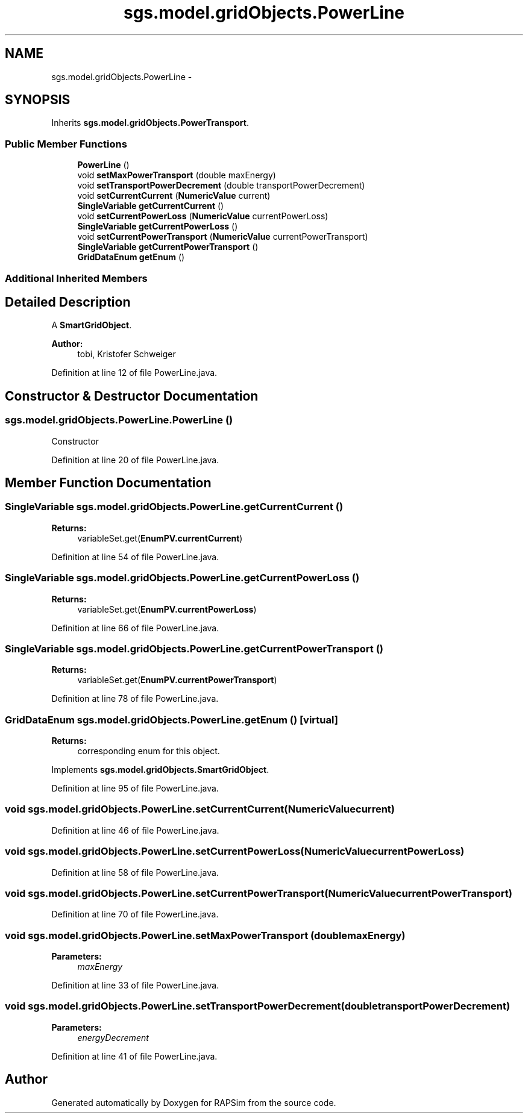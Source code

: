 .TH "sgs.model.gridObjects.PowerLine" 3 "Wed Oct 28 2015" "Version 0.92" "RAPSim" \" -*- nroff -*-
.ad l
.nh
.SH NAME
sgs.model.gridObjects.PowerLine \- 
.SH SYNOPSIS
.br
.PP
.PP
Inherits \fBsgs\&.model\&.gridObjects\&.PowerTransport\fP\&.
.SS "Public Member Functions"

.in +1c
.ti -1c
.RI "\fBPowerLine\fP ()"
.br
.ti -1c
.RI "void \fBsetMaxPowerTransport\fP (double maxEnergy)"
.br
.ti -1c
.RI "void \fBsetTransportPowerDecrement\fP (double transportPowerDecrement)"
.br
.ti -1c
.RI "void \fBsetCurrentCurrent\fP (\fBNumericValue\fP current)"
.br
.ti -1c
.RI "\fBSingleVariable\fP \fBgetCurrentCurrent\fP ()"
.br
.ti -1c
.RI "void \fBsetCurrentPowerLoss\fP (\fBNumericValue\fP currentPowerLoss)"
.br
.ti -1c
.RI "\fBSingleVariable\fP \fBgetCurrentPowerLoss\fP ()"
.br
.ti -1c
.RI "void \fBsetCurrentPowerTransport\fP (\fBNumericValue\fP currentPowerTransport)"
.br
.ti -1c
.RI "\fBSingleVariable\fP \fBgetCurrentPowerTransport\fP ()"
.br
.ti -1c
.RI "\fBGridDataEnum\fP \fBgetEnum\fP ()"
.br
.in -1c
.SS "Additional Inherited Members"
.SH "Detailed Description"
.PP 
A \fBSmartGridObject\fP\&. 
.PP
\fBAuthor:\fP
.RS 4
tobi, Kristofer Schweiger 
.RE
.PP

.PP
Definition at line 12 of file PowerLine\&.java\&.
.SH "Constructor & Destructor Documentation"
.PP 
.SS "sgs\&.model\&.gridObjects\&.PowerLine\&.PowerLine ()"
Constructor 
.PP
Definition at line 20 of file PowerLine\&.java\&.
.SH "Member Function Documentation"
.PP 
.SS "\fBSingleVariable\fP sgs\&.model\&.gridObjects\&.PowerLine\&.getCurrentCurrent ()"

.PP
\fBReturns:\fP
.RS 4
variableSet\&.get(\fBEnumPV\&.currentCurrent\fP) 
.RE
.PP

.PP
Definition at line 54 of file PowerLine\&.java\&.
.SS "\fBSingleVariable\fP sgs\&.model\&.gridObjects\&.PowerLine\&.getCurrentPowerLoss ()"

.PP
\fBReturns:\fP
.RS 4
variableSet\&.get(\fBEnumPV\&.currentPowerLoss\fP) 
.RE
.PP

.PP
Definition at line 66 of file PowerLine\&.java\&.
.SS "\fBSingleVariable\fP sgs\&.model\&.gridObjects\&.PowerLine\&.getCurrentPowerTransport ()"

.PP
\fBReturns:\fP
.RS 4
variableSet\&.get(\fBEnumPV\&.currentPowerTransport\fP) 
.RE
.PP

.PP
Definition at line 78 of file PowerLine\&.java\&.
.SS "\fBGridDataEnum\fP sgs\&.model\&.gridObjects\&.PowerLine\&.getEnum ()\fC [virtual]\fP"

.PP
\fBReturns:\fP
.RS 4
corresponding enum for this object\&. 
.RE
.PP

.PP
Implements \fBsgs\&.model\&.gridObjects\&.SmartGridObject\fP\&.
.PP
Definition at line 95 of file PowerLine\&.java\&.
.SS "void sgs\&.model\&.gridObjects\&.PowerLine\&.setCurrentCurrent (\fBNumericValue\fPcurrent)"

.PP
Definition at line 46 of file PowerLine\&.java\&.
.SS "void sgs\&.model\&.gridObjects\&.PowerLine\&.setCurrentPowerLoss (\fBNumericValue\fPcurrentPowerLoss)"

.PP
Definition at line 58 of file PowerLine\&.java\&.
.SS "void sgs\&.model\&.gridObjects\&.PowerLine\&.setCurrentPowerTransport (\fBNumericValue\fPcurrentPowerTransport)"

.PP
Definition at line 70 of file PowerLine\&.java\&.
.SS "void sgs\&.model\&.gridObjects\&.PowerLine\&.setMaxPowerTransport (doublemaxEnergy)"

.PP
\fBParameters:\fP
.RS 4
\fImaxEnergy\fP 
.RE
.PP

.PP
Definition at line 33 of file PowerLine\&.java\&.
.SS "void sgs\&.model\&.gridObjects\&.PowerLine\&.setTransportPowerDecrement (doubletransportPowerDecrement)"

.PP
\fBParameters:\fP
.RS 4
\fIenergyDecrement\fP 
.RE
.PP

.PP
Definition at line 41 of file PowerLine\&.java\&.

.SH "Author"
.PP 
Generated automatically by Doxygen for RAPSim from the source code\&.
